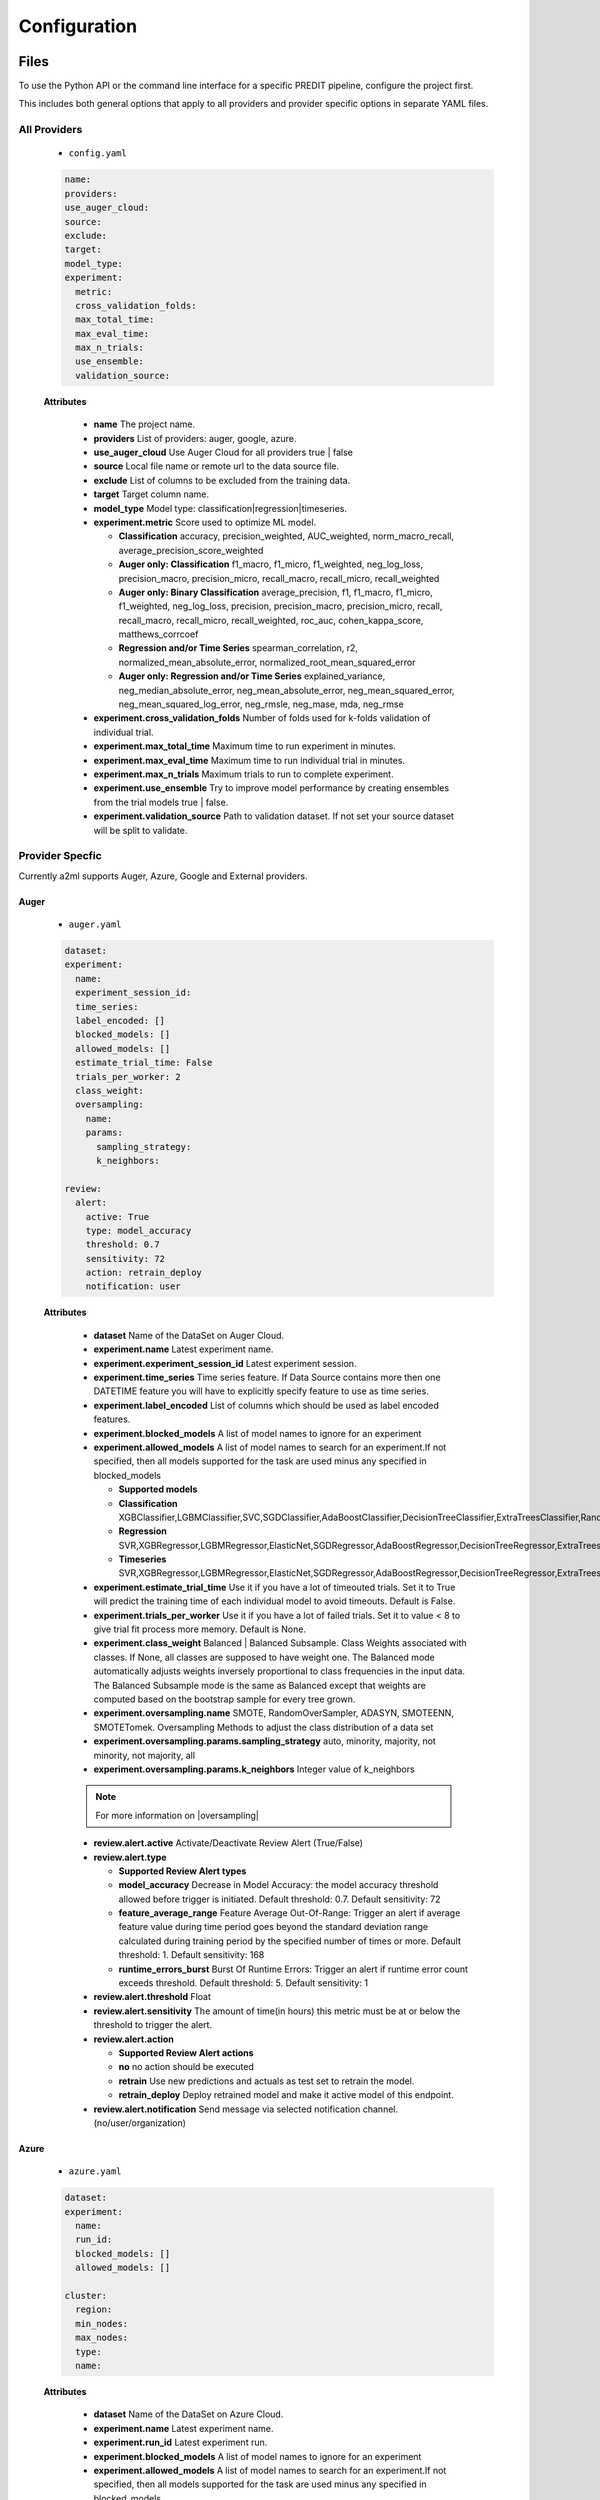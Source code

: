 *************
Configuration
*************

Files
=====
To use the Python API or the command line interface for a specific PREDIT pipeline, configure the project first.

This includes both general options that apply to all providers and provider specific options in separate YAML files.

All Providers
-------------

  - ``config.yaml``

  .. code-block:: YAML

    name:
    providers:
    use_auger_cloud: 
    source: 
    exclude: 
    target: 
    model_type:
    experiment:
      metric:    
      cross_validation_folds: 
      max_total_time: 
      max_eval_time: 
      max_n_trials: 
      use_ensemble: 
      validation_source: 

  **Attributes**

    * **name** The project name.
    * **providers** List of providers: auger, google, azure.
    * **use_auger_cloud** Use Auger Cloud for all providers true | false
    * **source** Local file name or remote url to the data source file.
    * **exclude** List of columns to be excluded from the training data.
    * **target** Target column name.
    * **model_type**  Model type: classification|regression|timeseries.
    * **experiment.metric**  Score used to optimize ML model.

      * **Classification** accuracy, precision_weighted, AUC_weighted, norm_macro_recall, average_precision_score_weighted
      * **Auger only: Classification** f1_macro, f1_micro, f1_weighted, neg_log_loss, precision_macro, precision_micro, recall_macro, recall_micro, recall_weighted
      * **Auger only: Binary Classification** average_precision, f1, f1_macro, f1_micro, f1_weighted, neg_log_loss, precision, precision_macro, precision_micro, recall, recall_macro, recall_micro, recall_weighted, roc_auc, cohen_kappa_score, matthews_corrcoef
      * **Regression and/or Time Series** spearman_correlation, r2, normalized_mean_absolute_error, normalized_root_mean_squared_error
      * **Auger only: Regression and/or Time Series** explained_variance, neg_median_absolute_error, neg_mean_absolute_error, neg_mean_squared_error, neg_mean_squared_log_error, neg_rmsle, neg_mase, mda, neg_rmse

    * **experiment.cross_validation_folds** Number of folds used for k-folds validation of individual trial.
    * **experiment.max_total_time** Maximum time to run experiment in minutes.
    * **experiment.max_eval_time** Maximum time to run individual trial in minutes.
    * **experiment.max_n_trials** Maximum trials to run to complete experiment.
    * **experiment.use_ensemble** Try to improve model performance by creating ensembles from the trial models true | false.
    * **experiment.validation_source** Path to validation dataset. If not set your source dataset will be split to validate.


Provider Specfic
----------------

.. |oversampling| raw:: html

  <a href="https://imbalanced-learn.readthedocs.io/en/stable/api.html#module-imblearn.over_sampling" target="_blank">oversampling</a>


Currently a2ml supports Auger, Azure, Google and External providers.


Auger
^^^^^
 
  - ``auger.yaml``

  .. code-block:: YAML

    dataset:
    experiment:
      name:
      experiment_session_id:
      time_series:
      label_encoded: []
      blocked_models: []
      allowed_models: []
      estimate_trial_time: False
      trials_per_worker: 2
      class_weight:
      oversampling:
        name:
        params:
          sampling_strategy:
          k_neighbors:

    review:
      alert:
        active: True
        type: model_accuracy
        threshold: 0.7
        sensitivity: 72
        action: retrain_deploy
        notification: user

  **Attributes**
    
    * **dataset** Name of the DataSet on Auger Cloud.
    * **experiment.name** Latest experiment name.
    * **experiment.experiment_session_id** Latest experiment session.
    * **experiment.time_series** Time series feature. If Data Source contains more then one DATETIME feature you will have to explicitly specify feature to use as time series.
    * **experiment.label_encoded** List of columns which should be used as label encoded features.
    * **experiment.blocked_models** A list of model names to ignore for an experiment
    * **experiment.allowed_models** A list of model names to search for an experiment.If not specified, then all models supported for the task are used minus any specified in blocked_models

      * **Supported models**
      * **Classification** XGBClassifier,LGBMClassifier,SVC,SGDClassifier,AdaBoostClassifier,DecisionTreeClassifier,ExtraTreesClassifier,RandomForestClassifier,GradientBoostingClassifier,CatBoostClassifier
      * **Regression** SVR,XGBRegressor,LGBMRegressor,ElasticNet,SGDRegressor,AdaBoostRegressor,DecisionTreeRegressor,ExtraTreesRegressor,RandomForestRegressor,GradientBoostingRegressor,CatBoostRegressor
      * **Timeseries** SVR,XGBRegressor,LGBMRegressor,ElasticNet,SGDRegressor,AdaBoostRegressor,DecisionTreeRegressor,ExtraTreesRegressor,RandomForestRegressor,GradientBoostingRegressor,CatBoostRegressor,TimeSeriesLSTM,VARXBaseRegressor,DeepTimeSeriesRegressor

    * **experiment.estimate_trial_time** Use it if you have a lot of timeouted trials. Set it to True will predict the training time of each individual model to avoid timeouts. Default is False.
    * **experiment.trials_per_worker** Use it if you have a lot of failed trials. Set it to value < 8 to give trial fit process more memory. Default is None.
    * **experiment.class_weight** Balanced | Balanced Subsample. Class Weights associated with classes. If None, all classes are supposed to have weight one. The Balanced mode automatically adjusts weights inversely proportional to class frequencies in the input data. The Balanced Subsample mode is the same as Balanced except that weights are computed based on the bootstrap sample for every tree grown.
    * **experiment.oversampling.name** SMOTE, RandomOverSampler, ADASYN, SMOTEENN, SMOTETomek. Oversampling Methods to adjust the class distribution of a data set
    * **experiment.oversampling.params.sampling_strategy**  auto, minority, majority, not minority, not majority, all
    * **experiment.oversampling.params.k_neighbors**  Integer value of k_neighbors

    .. note::

      For more information on |oversampling|

    * **review.alert.active**  Activate/Deactivate Review Alert (True/False)
    * **review.alert.type** 

      * **Supported Review Alert types**
      * **model_accuracy** Decrease in Model Accuracy: the model accuracy threshold allowed before trigger is initiated. Default threshold: 0.7. Default sensitivity: 72
      * **feature_average_range** Feature Average Out-Of-Range: Trigger an alert if average feature value during time period goes beyond the standard deviation range calculated during training period by the specified number of times or more. Default threshold: 1. Default sensitivity: 168
      * **runtime_errors_burst** Burst Of Runtime Errors: Trigger an alert if runtime error count exceeds threshold. Default threshold: 5. Default sensitivity: 1

    * **review.alert.threshold** Float
    * **review.alert.sensitivity** The amount of time(in hours) this metric must be at or below the threshold to trigger the alert.
    * **review.alert.action** 

      * **Supported Review Alert actions**
      * **no** no action should be executed
      * **retrain** Use new predictions and actuals as test set to retrain the model.
      * **retrain_deploy** Deploy retrained model and make it active model of this endpoint.

    * **review.alert.notification** Send message via selected notification channel. (no/user/organization)
    
Azure
^^^^^

  - ``azure.yaml``

  .. code-block:: YAML

    dataset:
    experiment:
      name:
      run_id:
      blocked_models: []
      allowed_models: []

    cluster:
      region:
      min_nodes:
      max_nodes:
      type:
      name:

  **Attributes**

    * **dataset** Name of the DataSet on Azure Cloud.
    * **experiment.name** Latest experiment name.
    * **experiment.run_id** Latest experiment run.
    * **experiment.blocked_models** A list of model names to ignore for an experiment
    * **experiment.allowed_models** A list of model names to search for an experiment.If not specified, then all models supported for the task are used minus any specified in blocked_models

      * **Supported models**
      * **Classification** AveragedPerceptronClassifier,BernoulliNaiveBayes,DecisionTree,ExtremeRandomTrees,GradientBoosting,KNN,LightGBM,LinearSVM,LogisticRegression,MultinomialNaiveBayes,SGD,RandomForest,SVM,XGBoostClassifier
      * **Regression** DecisionTree,ElasticNet,ExtremeRandomTrees,FastLinearRegressor,GradientBoosting,KNN,LassoLars,LightGBM,OnlineGradientDescentRegressor,RandomForest,SGD,XGBoostRegressor
      * **Timeseries** AutoArima,Average,Naive,Prophet,SeasonalAverage,SeasonalNaive,TCNForecaster

    * **cluster.region** Name of cluster region. For example: eastus2
    * **cluster.min_nodes** Minimum number of nodes allocated for cluster. Minimum is 0. 
    * **cluster.max_nodes** Maximum number of nodes allocated for cluster.
    * **cluster.type** Cluster node type. For example: STANDARD_D2_V2. Please read Azure documentation for available options and prices.
    * **cluster.name** Name of existing cluster or new one to create.
  

Google
^^^^^^

  - ``google.yaml``

  .. code-block:: YAML

    project: 
    experiment: 
      metric:
    cluster: 
      region:
    gsbucket:

  **Attributes**

    * **project** Name of the Project on Google Cloud.
    * **experiment.metric** Metric used to build Model
    * **cluster.region** 
    * **gsbucket**


External
^^^^^^^^
No provider specific yml-file is required. You can pass this provider to model deploy and actuals calls.


Architecture
============

Auger Cloud
------------------------

.. image:: https://d2uakhpezbykml.cloudfront.net/images/a2ml-cloud.png
  :width: 50%
  :align: center
  :alt: A2ML cloud

Create one account in the |a2mlcloud| and let the cloud manage all the provider connections.

.. |a2mlcloud| raw:: html

   <a href="https://app.auger.ai/signup" target="_blank">Auger Cloud</a>

A2ML Local
----------

Direct Provider Connection
^^^^^^^^^^^^^^^^^^^^^^^^^^

.. image:: https://d2uakhpezbykml.cloudfront.net/images/a2ml-client-direct.png
  :width: 50%
  :align: center
  :alt: A2ML client direct providers

Directly configure the provider(s) and connect to them from the a2ml client.

Server Provider Connection
^^^^^^^^^^^^^^^^^^^^^^^^^^

.. image:: https://d2uakhpezbykml.cloudfront.net/images/a2ml-client-server.png
  :width: 50%
  :align: center
  :alt: A2ML cloud

Host a server which manages provider connections. The a2ml client would then point to the server.
